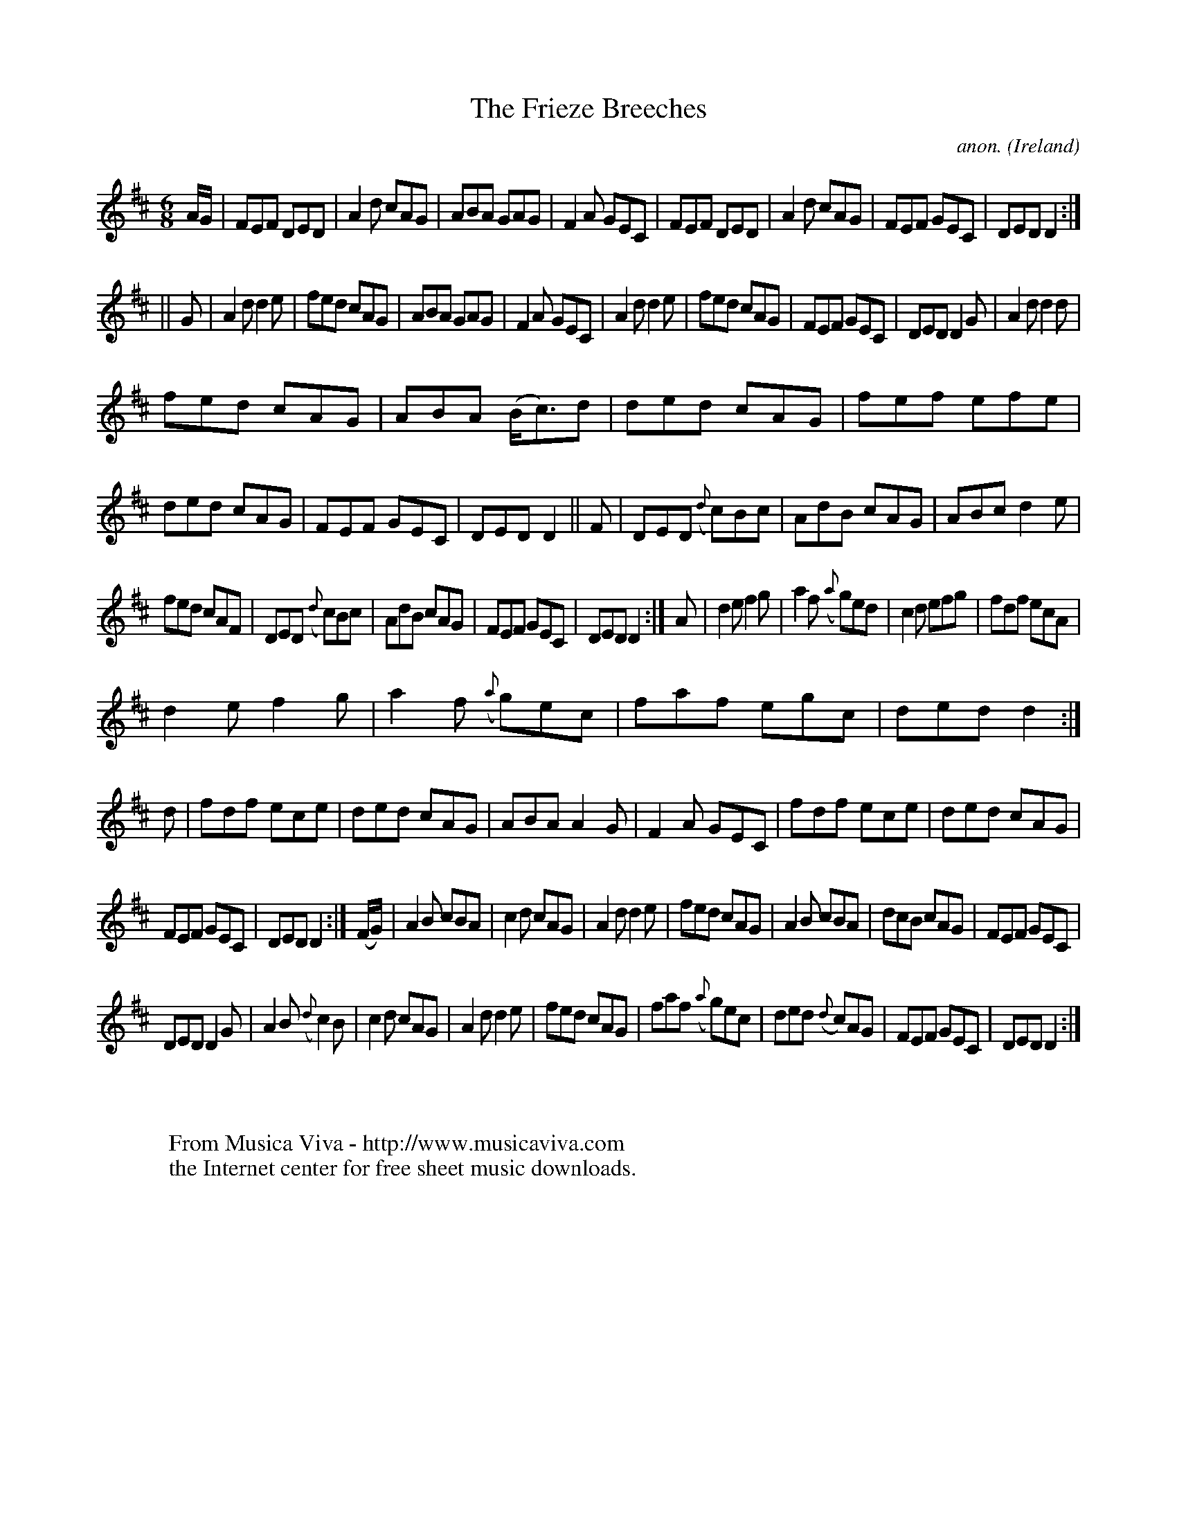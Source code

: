 X:260
T:The Frieze Breeches
C:anon.
O:Ireland
B:Francis O'Neill: "The Dance Music of Ireland" (1907) no. 260
R:Double jig
Z:Transcribed by Frank Nordberg - http://www.musicaviva.com
F:http://www.musicaviva.com/abc/tunes/ireland/oneill-1001/0260/oneill-1001-0260-1.abc
M:6/8
L:1/8
K:D
A/G/|FEF DED|A2d cAG|ABA GAG|F2A GEC|FEF DED|A2d cAG|FEF GEC|DED D2:|
||G|A2d d2e|fed cAG|ABA GAG|F2A GEC|A2d d2e|fed cAG|FEF GEC|DED D2G|A2dd2d|
fed cAG|ABA (B<c)d|ded cAG|fef efe|ded cAG|FEF GEC|DED D2||F|DED ({d}c)Bc|AdB cAG|ABc d2e|
fed cAF|DED ({d}c)Bc|AdB cAG|FEF GEC|DED D2:|A|d2e f2g|a2f ({a}g)ed|c2d efg|fdf ecA|
d2e f2g|a2f ({a}g)ec|faf egc|ded d2:|d|fdf ece|ded cAG|ABA A2G|F2A GEC|fdf ece|ded cAG|
FEF GEC|DED D2:|(F/G/)|A2B cBA|c2d cAG|A2d d2e|fed cAG|A2B cBA|dcB cAG|FEF GEC|
DED D2G|A2B ({d}c2)B|c2d cAG|A2d d2e|fed cAG|faf ({a}g)ec|ded ({d}c)AG|FEF GEC|DED D2:|
W:
W:
W:  From Musica Viva - http://www.musicaviva.com
W:  the Internet center for free sheet music downloads.
